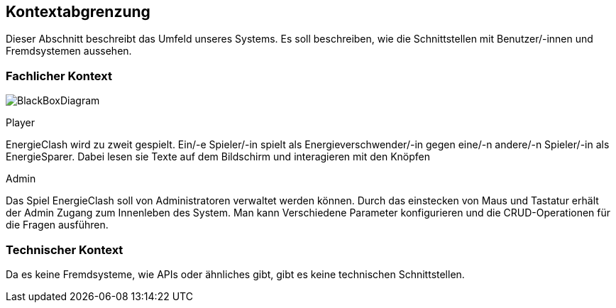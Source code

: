 [[section-system-scope-and-context]]
== Kontextabgrenzung

[role="arc42help"]

Dieser Abschnitt beschreibt das Umfeld unseres Systems. Es soll beschreiben, wie die Schnittstellen mit Benutzer/-innen und Fremdsystemen aussehen.

=== Fachlicher Kontext

[role="arc42help"]
****
image:../images/03_FachlicheKontextAbgrenzung.png[BlackBoxDiagram]

.Player
EnergieClash wird zu zweit gespielt. Ein/-e Spieler/-in spielt als Energieverschwender/-in gegen eine/-n andere/-n Spieler/-in als EnergieSparer. Dabei lesen sie Texte auf dem Bildschirm und interagieren mit den Knöpfen

.Admin
Das Spiel EnergieClash soll von Administratoren verwaltet werden können. Durch das einstecken von Maus und Tastatur erhält der Admin Zugang zum Innenleben des System. Man kann Verschiedene Parameter konfigurieren und die CRUD-Operationen für die Fragen ausführen.
****
=== Technischer Kontext

[role="arc42help"]
****
Da es keine Fremdsysteme, wie APIs oder ähnliches gibt, gibt es keine technischen Schnittstellen.
****

